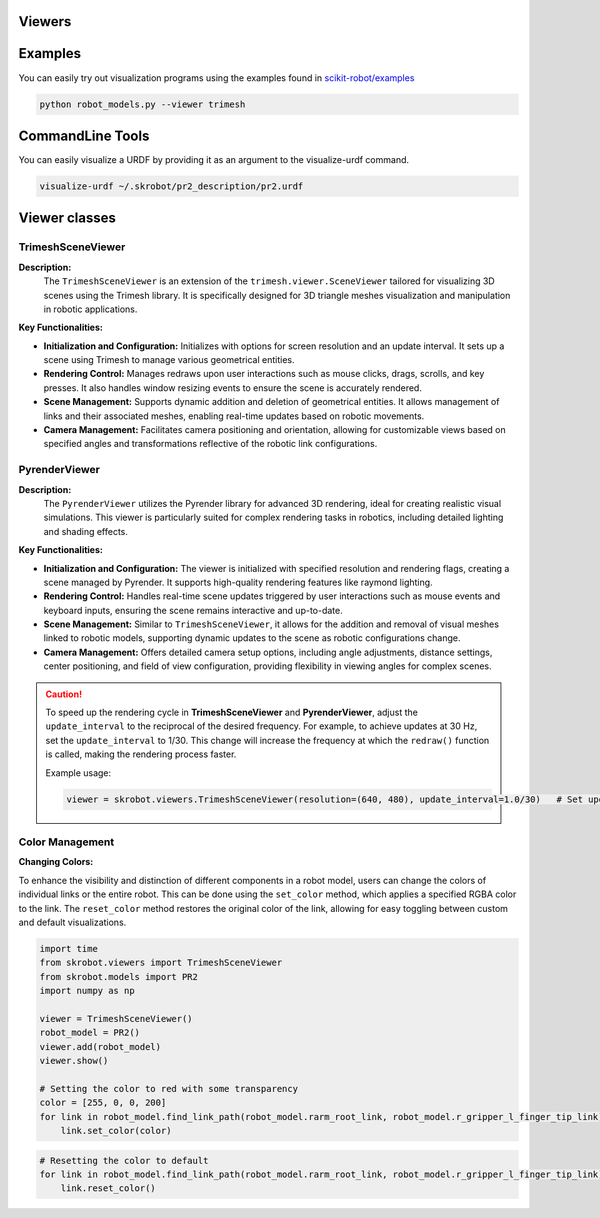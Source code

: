 Viewers
=======


Examples
========

You can easily try out visualization programs using the examples found in `scikit-robot/examples <https://github.com/iory/scikit-robot/tree/main/examples>`_

.. code-block:: bash

    python robot_models.py --viewer trimesh


.. figure:: ../../image/robot_models.jpg
    :scale: 100%
    :align: center



CommandLine Tools
=================


You can easily visualize a URDF by providing it as an argument to the visualize-urdf command.


.. code-block:: bash

    visualize-urdf ~/.skrobot/pr2_description/pr2.urdf


.. figure:: ../../image/pr2.png
    :scale: 20%
    :align: center


Viewer classes
==============

TrimeshSceneViewer
------------------

**Description:**
  The ``TrimeshSceneViewer`` is an extension of the ``trimesh.viewer.SceneViewer`` tailored for visualizing 3D scenes using the Trimesh library. It is specifically designed for 3D triangle meshes visualization and manipulation in robotic applications.

**Key Functionalities:**

- **Initialization and Configuration:**
  Initializes with options for screen resolution and an update interval. It sets up a scene using Trimesh to manage various geometrical entities.

- **Rendering Control:**
  Manages redraws upon user interactions such as mouse clicks, drags, scrolls, and key presses. It also handles window resizing events to ensure the scene is accurately rendered.

- **Scene Management:**
  Supports dynamic addition and deletion of geometrical entities. It allows management of links and their associated meshes, enabling real-time updates based on robotic movements.

- **Camera Management:**
  Facilitates camera positioning and orientation, allowing for customizable views based on specified angles and transformations reflective of the robotic link configurations.

PyrenderViewer
--------------

**Description:**
  The ``PyrenderViewer`` utilizes the Pyrender library for advanced 3D rendering, ideal for creating realistic visual simulations. This viewer is particularly suited for complex rendering tasks in robotics, including detailed lighting and shading effects.

**Key Functionalities:**

- **Initialization and Configuration:**
  The viewer is initialized with specified resolution and rendering flags, creating a scene managed by Pyrender. It supports high-quality rendering features like raymond lighting.

- **Rendering Control:**
  Handles real-time scene updates triggered by user interactions such as mouse events and keyboard inputs, ensuring the scene remains interactive and up-to-date.

- **Scene Management:**
  Similar to ``TrimeshSceneViewer``, it allows for the addition and removal of visual meshes linked to robotic models, supporting dynamic updates to the scene as robotic configurations change.

- **Camera Management:**
  Offers detailed camera setup options, including angle adjustments, distance settings, center positioning, and field of view configuration, providing flexibility in viewing angles for complex scenes.


.. caution::

  To speed up the rendering cycle in **TrimeshSceneViewer** and **PyrenderViewer**, adjust the ``update_interval`` to the reciprocal of the desired frequency. For example, to achieve updates at 30 Hz, set the ``update_interval`` to 1/30. This change will increase the frequency at which the ``redraw()`` function is called, making the rendering process faster.

  Example usage:

  .. code-block:: python

    viewer = skrobot.viewers.TrimeshSceneViewer(resolution=(640, 480), update_interval=1.0/30)   # Set update interval for 30 Hz


Color Management
----------------

**Changing Colors:**

To enhance the visibility and distinction of different components in a robot model, users can change the colors of individual links or the entire robot. This can be done using the ``set_color`` method, which applies a specified RGBA color to the link. The ``reset_color`` method restores the original color of the link, allowing for easy toggling between custom and default visualizations.


.. code-block:: python

    import time
    from skrobot.viewers import TrimeshSceneViewer
    from skrobot.models import PR2
    import numpy as np

    viewer = TrimeshSceneViewer()
    robot_model = PR2()
    viewer.add(robot_model)
    viewer.show()

    # Setting the color to red with some transparency
    color = [255, 0, 0, 200]
    for link in robot_model.find_link_path(robot_model.rarm_root_link, robot_model.r_gripper_l_finger_tip_link) + robot_model.find_link_path(robot_model.rarm_root_link, robot_model.r_gripper_r_finger_tip_link):
        link.set_color(color)


.. figure:: ../../image/change-link-color.jpg
    :scale: 100%
    :align: center


.. code-block:: python

    # Resetting the color to default
    for link in robot_model.find_link_path(robot_model.rarm_root_link, robot_model.r_gripper_l_finger_tip_link) + robot_model.find_link_path(robot_model.rarm_root_link, robot_model.r_gripper_r_finger_tip_link):
        link.reset_color()


.. figure:: ../../image/reset-link-color.jpg
    :scale: 100%
    :align: center
